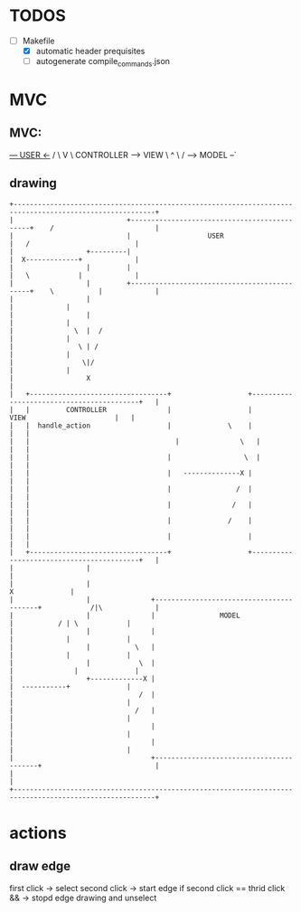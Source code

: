 * TODOS
  - [-] Makefile
    - [X] automatic header prequisites
    - [ ] autogenerate compile_commands.json
   
* MVC
** MVC:
     _--- USER  <-_
   /               \
   V                \
CONTROLLER ------> VIEW
    \               ^
     \             /
      --> MODEL --`
  
** drawing
#+begin_src artist
  +---------------------------------------------------------------------------------------------------------+
  |                            +---------------------------------------------+    /                         |
  |                            |                   USER                      |   /                          |
  |                  +---------|                                             |  X-------------+             |
  |                  |         |                                             |   \            |             |
  |                  |         +---------------------------------------------+    \           |             |
  |                  |                                                                        |             |
  |                  |                                                                        |             |
  |               \  |  /                                                                     |             |
  |                \ | /                                                                      |             |
  |                 \|/                                                                       |             |
  |                  X                                                                                      |
  |   +----------------------------------+                   +------------------------------------------+   |
  |   |         CONTROLLER               |                   |                VIEW                      |   |
  |   |  handle_action                   |              \    |                                          |   |
  |   |  	                               |               \   |                                          |   |
  |   |                                  |       	        \  |                                          |   |
  |   |                                  |   --------------X |                                          |   |
  |   |                                  |                /  |                                          |   |
  |   |                                  |               /   |                                          |   |
  |   |                                  |              /    |                                          |   |
  |   |                                  |                   |                                          |   |
  |   +----------------------------------+                   +------------------------------------------+   |
  |                  |                                                                                      |
  |                  |                                                                       X              |
  |                  |               +-----------------------------------------+            /|\             |
  |                  |               |                MODEL                    |           / | \            |
  |                  |               |                                         |             |              |
  |                  |           \   |                                         |             |              |
  |                  |            \  |                                         |         	   |              |
  |                  +-------------X |                                         |  -----------+              |
  |                               /  |                                         |                            |
  |                              /   |                                         |                            |
  |                                  |                                         |                            |
  |                                  |                                         |                            |
  |                                  +-----------------------------------------+                            |
  |                                                                                                         |
  +---------------------------------------------------------------------------------------------------------+
#+end_src


* actions
** draw edge
   first click -> select
   second click -> start edge
   if second click == thrid click && -> stopd edge drawing and unselect
   
